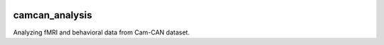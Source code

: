 .. image:: https://travis-ci.org/mrahim/camcan_analysis.svg?branch=master
   :target: https://travis-ci.org/mrahim/camcan_analysis
   :alt: Build Status

.. image:: https://codecov.io/gh/mrahim/camcan_analysis/branch/master/graph/badge.svg
   :target: https://codecov.io/gh/mrahim/camcan_analysis

camcan_analysis
---------------

Analyzing fMRI and behavioral data from Cam-CAN dataset.
